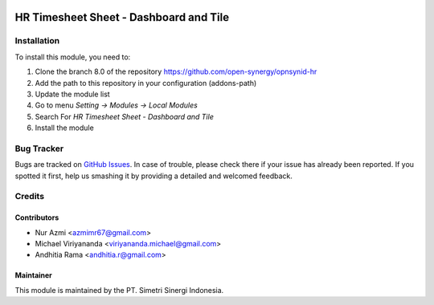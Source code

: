 .. image:: https://img.shields.io/badge/license-AGPL--3-blue.png
   :target: https://www.gnu.org/licenses/agpl
   :alt: License: AGPL-3

=======================================
HR Timesheet Sheet - Dashboard and Tile
=======================================


Installation
============

To install this module, you need to:

1.  Clone the branch 8.0 of the repository https://github.com/open-synergy/opnsynid-hr
2.  Add the path to this repository in your configuration (addons-path)
3.  Update the module list
4.  Go to menu *Setting -> Modules -> Local Modules*
5.  Search For *HR Timesheet Sheet - Dashboard and Tile*
6.  Install the module


Bug Tracker
===========

Bugs are tracked on `GitHub Issues
<https://github.com/open-synergy/opnsynid-hr/issues>`_.
In case of trouble, please check there if your issue has already been reported.
If you spotted it first, help us smashing it by providing a detailed
and welcomed feedback.

Credits
=======

Contributors
------------

* Nur Azmi <azmimr67@gmail.com>
* Michael Viriyananda <viriyananda.michael@gmail.com>
* Andhitia Rama <andhitia.r@gmail.com>

Maintainer
----------

.. image:: https://simetri-sinergi.id/logo.png
   :alt: PT. Simetri Sinergi Indonesia
   :target: https://simetri-sinergi.id.com

This module is maintained by the PT. Simetri Sinergi Indonesia.
